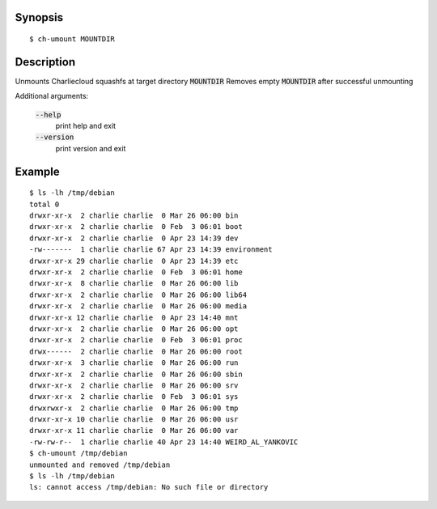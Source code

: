 Synopsis
========

::

  $ ch-umount MOUNTDIR

Description
===========

Unmounts Charliecloud squashfs at target directory :code:`MOUNTDIR`
Removes empty :code:`MOUNTDIR` after successful unmounting

Additional arguments:

  :code:`--help`
    print help and exit

  :code:`--version`
    print version and exit

Example
=======

::

  $ ls -lh /tmp/debian
  total 0
  drwxr-xr-x  2 charlie charlie  0 Mar 26 06:00 bin
  drwxr-xr-x  2 charlie charlie  0 Feb  3 06:01 boot
  drwxr-xr-x  2 charlie charlie  0 Apr 23 14:39 dev
  -rw-------  1 charlie charlie 67 Apr 23 14:39 environment
  drwxr-xr-x 29 charlie charlie  0 Apr 23 14:39 etc
  drwxr-xr-x  2 charlie charlie  0 Feb  3 06:01 home
  drwxr-xr-x  8 charlie charlie  0 Mar 26 06:00 lib
  drwxr-xr-x  2 charlie charlie  0 Mar 26 06:00 lib64
  drwxr-xr-x  2 charlie charlie  0 Mar 26 06:00 media
  drwxr-xr-x 12 charlie charlie  0 Apr 23 14:40 mnt
  drwxr-xr-x  2 charlie charlie  0 Mar 26 06:00 opt
  drwxr-xr-x  2 charlie charlie  0 Feb  3 06:01 proc
  drwx------  2 charlie charlie  0 Mar 26 06:00 root
  drwxr-xr-x  3 charlie charlie  0 Mar 26 06:00 run
  drwxr-xr-x  2 charlie charlie  0 Mar 26 06:00 sbin
  drwxr-xr-x  2 charlie charlie  0 Mar 26 06:00 srv
  drwxr-xr-x  2 charlie charlie  0 Feb  3 06:01 sys
  drwxrwxr-x  2 charlie charlie  0 Mar 26 06:00 tmp
  drwxr-xr-x 10 charlie charlie  0 Mar 26 06:00 usr
  drwxr-xr-x 11 charlie charlie  0 Mar 26 06:00 var
  -rw-rw-r--  1 charlie charlie 40 Apr 23 14:40 WEIRD_AL_YANKOVIC
  $ ch-umount /tmp/debian
  unmounted and removed /tmp/debian
  $ ls -lh /tmp/debian
  ls: cannot access /tmp/debian: No such file or directory